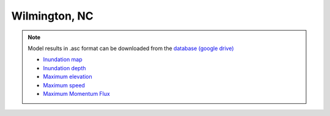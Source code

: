 Wilmington, NC
*****************

.. note:: Model results in .asc format can be downloaded from the `database (google drive) <https://drive.google.com/drive/folders/1zvWNYBBc2iaxZFQubwZyUBHHqo8jCSdO?usp=sharing>`_

 * `Inundation map  <../../maps/NC_WI/GridC_WI_cart_inun_area.html>`_
 * `Inundation depth  <../../maps/NC_WI/GridC_WI_cart_inun.html>`_
 * `Maximum elevation  <../../maps/NC_WI/GridC_WI_cart_hmax.html>`_
 * `Maximum speed  <../../maps/NC_WI/GridC_WI_cart_umax.html>`_
 * `Maximum Momentum Flux  <../../maps/NC_WI/GridC_WI_cart_MFmax.html>`_